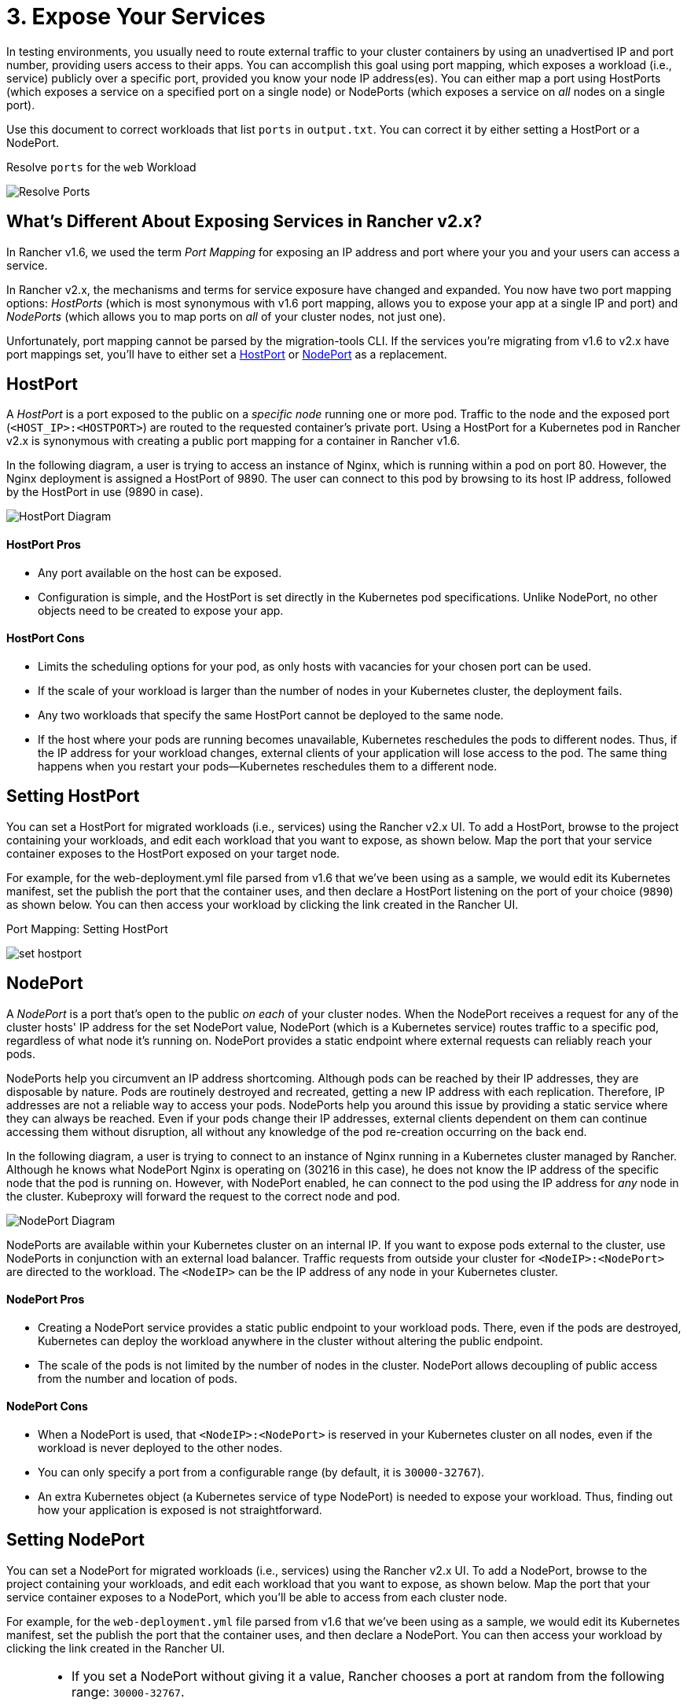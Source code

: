 = 3. Expose Your Services

In testing environments, you usually need to route external traffic to your cluster containers by using an unadvertised IP and port number, providing users access to their apps. You can accomplish this goal using port mapping, which exposes a workload (i.e., service) publicly over a specific port, provided you know your node IP address(es). You can either map a port using HostPorts (which exposes a service on a specified port on a single node) or NodePorts (which exposes a service on _all_ nodes on a single port).

Use this document to correct workloads that list `ports` in `output.txt`. You can correct it by either setting a HostPort or a NodePort.+++<figcaption>+++Resolve `ports` for the `web` Workload+++</figcaption>+++

image::/img/resolve-ports.png[Resolve Ports]

== What's Different About Exposing Services in Rancher v2.x?

In Rancher v1.6, we used the term _Port Mapping_ for exposing an IP address and port where your you and your users can access a service.

In Rancher v2.x, the mechanisms and terms for service exposure have changed and expanded. You now have two port mapping options: _HostPorts_ (which is most synonymous with v1.6 port mapping, allows you to expose your app at a single IP and port) and _NodePorts_ (which allows you to map ports on _all_ of your cluster nodes, not just one).

Unfortunately, port mapping cannot be parsed by the migration-tools CLI. If the services you're migrating from v1.6 to v2.x have port mappings set, you'll have to either set a <<hostport,HostPort>> or <<nodeport,NodePort>> as a replacement.

== HostPort

A _HostPort_ is a port exposed to the public on a _specific node_ running one or more pod. Traffic to the node and the exposed port (`<HOST_IP>:<HOSTPORT>`) are routed to the requested container's private port. Using a HostPort for a Kubernetes pod in Rancher v2.x is synonymous with creating a public port mapping for a container in Rancher v1.6.

In the following diagram, a user is trying to access an instance of Nginx, which is running within a pod on port 80. However, the Nginx deployment is assigned a HostPort of 9890. The user can connect to this pod by browsing to its host IP address, followed by the HostPort in use (9890 in case).

image::/img/hostPort.svg[HostPort Diagram]

[discrete]
==== HostPort Pros

* Any port available on the host can be exposed.
* Configuration is simple, and the HostPort is set directly in the Kubernetes pod specifications. Unlike NodePort, no other objects need to be created to expose your app.

[discrete]
==== HostPort Cons

* Limits the scheduling options for your pod, as only hosts with vacancies for your chosen port can be used.
* If the scale of your workload is larger than the number of nodes in your Kubernetes cluster, the deployment fails.
* Any two workloads that specify the same HostPort cannot be deployed to the same node.
* If the host where your pods are running becomes unavailable, Kubernetes reschedules the pods to different nodes. Thus, if the IP address for your workload changes, external clients of your application will lose access to the pod. The same thing happens when you restart your pods--Kubernetes reschedules them to a different node.

== Setting HostPort

You can set a HostPort for migrated workloads (i.e., services) using the Rancher v2.x UI. To add a HostPort, browse to the project containing your workloads, and edit each workload that you want to expose, as shown below. Map the port that your service container exposes to the HostPort exposed on your target node.

For example, for the web-deployment.yml file parsed from v1.6 that we've been using as a sample, we would edit its Kubernetes manifest, set the publish the port that the container uses, and then declare a HostPort listening on the port of your choice (`9890`) as shown below. You can then access your workload by clicking the link created in the Rancher UI.+++<figcaption>+++Port Mapping: Setting HostPort+++</figcaption>+++

image::/img/set-hostport.gif[]

== NodePort

A _NodePort_ is a port that's open to the public _on each_ of your cluster nodes. When the NodePort receives a request for any of the cluster hosts' IP address for the set NodePort value, NodePort (which is a Kubernetes service) routes traffic to a specific pod, regardless of what node it's running on. NodePort provides a static endpoint where external requests can reliably reach your pods.

NodePorts help you circumvent an IP address shortcoming. Although pods can be reached by their IP addresses, they are disposable by nature. Pods are routinely destroyed and recreated, getting a new IP address with each replication. Therefore, IP addresses are not a reliable way to access your pods. NodePorts help you around this issue by providing a static service where they can always be reached.  Even if your pods change their IP addresses, external clients dependent on them can continue accessing them without disruption, all without any knowledge of the pod re-creation occurring on the back end.

In the following diagram, a user is trying to connect to an instance of Nginx running in a Kubernetes cluster managed by Rancher. Although he knows what NodePort Nginx is operating on (30216 in this case), he does not know the IP address of the specific node that the pod is running on. However, with NodePort enabled, he can connect to the pod using the IP address for _any_ node in the cluster. Kubeproxy will forward the request to the correct node and pod.

image::/img/nodePort.svg[NodePort Diagram]

NodePorts are available within your Kubernetes cluster on an internal IP. If you want to expose pods external to the cluster, use NodePorts in conjunction with an external load balancer. Traffic requests from outside your cluster for `<NodeIP>:<NodePort>` are directed to the workload. The `<NodeIP>` can be the IP address of any node in your Kubernetes cluster.

[discrete]
==== NodePort Pros

* Creating a NodePort service provides a static public endpoint to your workload pods. There, even if the pods are destroyed, Kubernetes can deploy the workload anywhere in the cluster without altering the public endpoint.
* The scale of the pods is not limited by the number of nodes in the cluster. NodePort allows decoupling of public access from the number and location of pods.

[discrete]
==== NodePort Cons

* When a NodePort is used, that `<NodeIP>:<NodePort>` is reserved in your Kubernetes cluster on all nodes, even if the workload is never deployed to the other nodes.
* You can only specify a port from a configurable range (by default, it is `30000-32767`).
* An extra Kubernetes object (a Kubernetes service of type NodePort) is needed to expose your workload. Thus, finding out how your application is exposed is not straightforward.

== Setting NodePort

You can set a NodePort for migrated workloads (i.e., services) using the Rancher v2.x UI. To add a NodePort, browse to the project containing your workloads, and edit each workload that you want to expose, as shown below. Map the port that your service container exposes to a NodePort, which you'll be able to access from each cluster node.

For example, for the `web-deployment.yml` file parsed from v1.6 that we've been using as a sample, we would edit its Kubernetes manifest, set the publish the port that the container uses, and then declare a NodePort. You can then access your workload by clicking the link created in the Rancher UI.

[NOTE]
====


* If you set a NodePort without giving it a value, Rancher chooses a port at random from the following range: `30000-32767`.
* If you manually set a NodePort, you must assign it a value within the `30000-32767` range.
====+++<figcaption>+++Port Mapping: Setting NodePort+++</figcaption>+++

image::/img/set-nodeport.gif[]

=== xref:monitor-apps.adoc[Next: Configure Health Checks]
